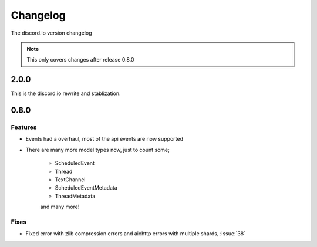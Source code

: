 Changelog
=========
The discord.io version changelog

.. note::

    This only covers changes after release 0.8.0

.. _vp2p0p0:

2.0.0
-----
This is the discord.io rewrite and stablization.

.. todo:: Work on this part.

.. _vp0p8p0:

0.8.0
-----

Features
~~~~~~~~

- Events had a overhaul, most of the api events are now supported
- There are many more model types now, just to count some;

    - ScheduledEvent
    - Thread
    - TextChannel
    - ScheduledEventMetadata
    - ThreadMetadata

    and many more!

Fixes
~~~~~

- Fixed error with zlib compression errors and aiohttp errors with multiple shards, :issue:`38`